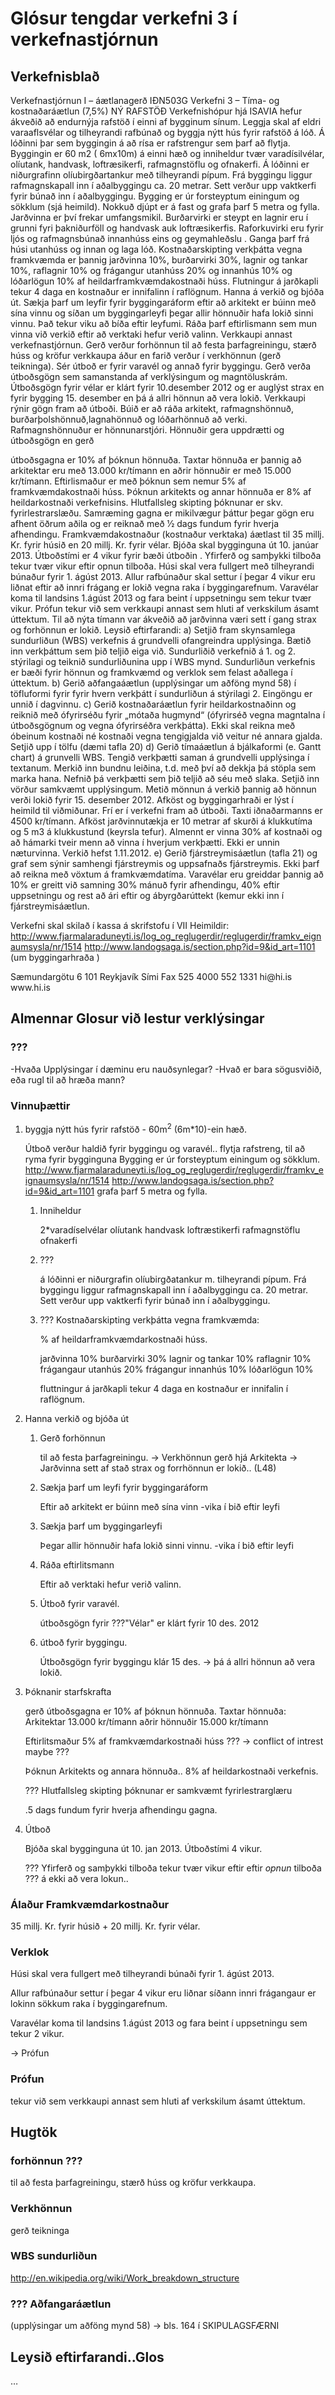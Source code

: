 * Glósur tengdar verkefni 3 í verkefnastjórnun

** Verkefnisblað

Verkefnastjórnun I – áætlanagerð
IÐN503G
Verkefni 3 – Tíma- og kostnaðaráætlun (7,5%)
NÝ RAFSTÖÐ
Verkefnishópur hjá ISAVIA hefur ákveðið að endurnýja rafstöð í einni af bygginum sínum. Leggja
skal af eldri varaaflsvélar og tilheyrandi rafbúnað og byggja nýtt hús fyrir rafstöð á lóð. Á lóðinni
þar sem byggingin á að rísa er rafstrengur sem þarf að flytja.
Byggingin er 60 m2 ( 6mx10m) á einni hæð og inniheldur tvær varadísilvélar, olíutank, handvask,
loftræsikerfi, rafmagnstöflu og ofnakerfi. Á lóðinni er niðurgrafinn olíubirgðartankur með tilheyrandi
pípum. Frá byggingu liggur rafmagnskapall inn í aðalbyggingu ca. 20 metrar. Sett verður upp
vaktkerfi fyrir búnað inn í aðalbyggingu.
Bygging er úr forsteyptum einingum og sökklum (sjá heimild). Nokkuð djúpt er á fast og grafa
þarf 5 metra og fylla. Jarðvinna er því frekar umfangsmikil.
Burðarvirki er steypt en lagnir eru í grunni fyri þakniðurföll og handvask auk loftræsikerfis.
Raforkuvirki eru fyrir ljós og rafmagnsbúnað innanhúss eins og geymahleðslu .
Ganga þarf frá húsi utanhúss og innan og laga lóð. Kostnaðarskipting verkþátta vegna
framkvæmda er þannig jarðvinna 10%, burðarvirki 30%, lagnir og tankar 10%, raflagnir 10% og
frágangur utanhúss 20% og innanhús 10% og lóðarlögun 10% af heildarframkvæmdakostnaði
húss. Flutningur á jarðkapli tekur 4 daga en kostnaður er innifalinn í raflögnum.
Hanna á verkið og bjóða út. Sækja þarf um leyfir fyrir byggingaráform eftir að arkitekt er búinn
með sína vinnu og síðan um byggingarleyfi þegar allir hönnuðir hafa lokið sinni vinnu. Það tekur
viku að bíða eftir leyfumi. Ráða þarf eftirlismann sem mun vinna við verkið eftir að verktaki hefur
verið valinn. Verkkaupi annast verkefnastjórnun. Gerð verður forhönnun til að festa þarfagreiningu,
stærð húss og kröfur verkkaupa áður en farið verður í verkhönnun (gerð teikninga). Sér útboð er
fyrir varavél og annað fyrir byggingu. Gerð verða útboðsgögn sem samanstanda af verklýsingum
og magntöluskrám. Útboðsgögn fyrir vélar er klárt fyrir 10.desember 2012 og er auglýst strax en
fyrir bygging 15. desember en þá á allri hönnun að vera lokið. Verkkaupi rýnir gögn fram að útboði.
Búið er að ráða arkitekt, rafmagnshönnuð, burðarþolshönnuð,lagnahönnuð og lóðarhönnuð að
verki. Rafmagnshönnuður er hönnunarstjóri. Hönnuðir gera uppdrætti og útboðsgögn en gerð


útboðsgagna er 10% af þóknun hönnuða. Taxtar hönnuða er þannig að arkitektar eru með 13.000
kr/tímann en aðrir hönnuðir er með 15.000 kr/tímann. Eftirlismaður er með þóknun sem nemur 5%
af framkvæmdakostnaði húss. Þóknun arkitekts og annar hönnuða er 8% af heildarkostnaði
verkefnisins. Hlutfallsleg skipting þóknunar er skv. fyrirlestrarslæðu. Samræming gagna er
mikilvægur þáttur þegar gögn eru afhent öðrum aðila og er reiknað með 1⁄2 dags fundum fyrir
hverja afhendingu.
Framkvæmdakostnaður (kostnaður verktaka) áætlast til 35 millj. Kr. fyrir húsið en 20 millj. Kr. fyrir
vélar. Bjóða skal bygginguna út 10. janúar 2013. Útboðstími er 4 vikur fyrir bæði útboðin . Yfirferð
og samþykki tilboða tekur tvær vikur eftir opnun tilboða. Húsi skal vera fullgert með tilheyrandi
búnaður fyrir 1. ágúst 2013. Allur rafbúnaður skal settur í þegar 4 vikur eru liðnat eftir að innri
frágang er lokið vegna raka í byggingarefnum. Varavélar koma til landsins 1.ágúst 2013 og fara
beint í uppsetningu sem tekur tvær vikur. Prófun tekur við sem verkkaupi annast sem hluti af
verkskilum ásamt úttektum. Til að nýta tímann var ákveðið að jarðvinna væri sett í gang strax og
forhönnun er lokið.
Leysið eftirfarandi:
a) Setjið fram skynsamlega sundurliðun (WBS) verkefnis á grundvelli ofangreindra upplýsinga.
Bætið inn verkþáttum sem þið teljið eiga við. Sundurliðið verkefnið á 1. og 2. stýrilagi og
teiknið sundurliðunina upp í WBS mynd. Sundurliðun verkefnis er bæði fyrir hönnun og
framkvæmd og verklok sem felast aðallega í úttektum.
b) Gerið aðfangaáætlun (upplýsingar um aðföng mynd 58) í töfluformi fyrir fyrir hvern verkþátt í
sundurliðun á stýrilagi 2. Eingöngu er unnið í dagvinnu.
c) Gerið kostnaðaráætlun fyrir heildarkostnaðinn og reiknið með ófyrirséðu fyrir „mótaða
hugmynd“ (ófyrirséð vegna magntalna í útboðsgögnum og vegna ófyrirséðra verkþátta). Ekki
skal reikna með óbeinum kostnaði né kostnaði vegna tengigjalda við veitur né annara gjalda.
Setjið upp í tölfu (dæmi tafla 20)
d) Gerið tímaáætlun á bjálkaformi (e. Gantt chart) á grunvelli WBS. Tengið verkþætti saman á
grundvelli upplýsinga í textanum. Merkið inn bundnu leiðina, t.d. með því að dekkja þá stöpla
sem marka hana. Nefnið þá verkþætti sem þið teljið að séu með slaka. Setjið inn vörður
samkvæmt upplýsingum. Metið mönnun á verkið þannig að hönnun verði lokið fyrir 15.
desember 2012. Afköst og byggingarhraði er lýst í heimild til viðmiðunar. Frí er í verkefni fram
að útboði. Taxti iðnaðarmanns er 4500 kr/tímann. Afköst jarðvinnutækja er 10 metrar af skurði
á klukkutíma og 5 m3 á klukkustund (keyrsla tefur). Almennt er vinna 30% af kostnaði og að
hámarki tveir menn að vinna í hverjum verkþætti. Ekki er unnin næturvinna. Verkið hefst
1.11.2012.
e) Gerið fjárstreymisáætlun (tafla 21) og graf sem sýnir samhengi fjárstreymis og uppsafnaðs
fjárstreymis. Ekki þarf að reikna með vöxtum á framkvæmdatíma. Varavélar eru greiddar
þannig að 10% er greitt við samning 30% mánuð fyrir afhendingu, 40% eftir uppsetningu og
rest að ári eftir og ábyrgðarúttekt (kemur ekki inn í fjárstreymisáætlun.




Verkefni skal skilað í kassa á skrifstofu í VII
Heimildir: http://www.fjarmalaraduneyti.is/log_og_reglugerdir/reglugerdir/framkv_eignaumsysla/nr/1514
http://www.landogsaga.is/section.php?id=9&id_art=1101 (um byggingarhraða )





Sæmundargötu 6
101 Reykjavík
Sími
Fax
525 4000
552 1331
hi@hi.is
www.hi.is


** Almennar Glosur við lestur verklýsingar
*** ???

-Hvaða Upplýsingar í dæminu eru nauðsynlegar?
-Hvað er bara sögusviðið, eða rugl til að hræða mann?
*** Vinnuþættir
**** byggja nýtt hús fyrir rafstöð - 60m^2 (6m*10)-ein hæð.
 Útboð verður haldið fyrir byggingu og varavél..
 flytja rafstreng, til að ryma fyrir bygginguna
Bygging er úr forsteyptum einingum og sökklum.
 http://www.fjarmalaraduneyti.is/log_og_reglugerdir/reglugerdir/framkv_eignaumsysla/nr/1514
http://www.landogsaga.is/section.php?id=9&id_art=1101 
grafa þarf 5 metra og fylla.
***** Inniheldur
      
      2*varadíselvélar
      olíutank
      handvask
      loftræstikerfi
      rafmagnstöflu
      ofnakerfi
***** ???

     á lóðinni er niðurgrafin olíubirgðatankur m. tilheyrandi pípum.
     Frá byggingu liggur rafmagnskapall inn í aðalbyggingu ca. 20 metrar.
     Sett verður upp vaktkerfi fyrir búnað inn í aðalbyggingu.
    
***** ??? Kostnaðarskipting verkþátta vegna framkvæmda:

% af heildarframkvæmdarkostnaði húss.

      jarðvinna            10%
      burðarvirki          30%
      lagnir og tankar     10%
      raflagnir            10%
      frágangaur utanhús   20%
      frágangur innanhús   10%
      lóðarlögun           10%

     fluttningur á jarðkapli tekur 4 daga en kostnaður er innifalin í raflögnum.
**** Hanna verkið og bjóða út
***** Gerð forhönnun
til að festa þarfagreiningu.
-> Verkhönnun gerð hjá Arkitekta
-> Jarðvinna sett af stað strax og forrhönnun er lokið.. (L48)
 
***** Sækja þarf um leyfi fyrir byggingaráform
  Eftir að arkitekt er búinn með sína vinn 
-vika í bið eftir leyfi
***** Sækja þarf um byggingarleyfi 
      Þegar allir hönnuðir hafa lokið sinni vinnu.
-vika í bið eftir leyfi
***** Ráða eftirlitsmann
      Eftir að verktaki hefur verið valinn.
***** Útboð fyrir varavél.
      útboðsgögn fyrir ???"Vélar" er klárt fyrir 10 des. 2012
***** útboð fyrir byggingu.
      Útboðsgögn fyrir byggingu klár 15 des. -> þá á allri hönnun að vera lokið.

**** Þóknanir starfskrafta

     gerð útboðsgagna er 10% af þóknun hönnuða.
     Taxtar hönnuða:
     Arkitektar              13.000 kr/tímann
     aðrir hönnuðir          15.000 kr/tímann

     Eftirlitsmaður          5% af framkvæmdarkostnaði húss ??? -> conflict of intrest maybe ???

     Þóknun Arkitekts og annara hönnuða..       8% af heildarkostnaði verkefnis.

     ??? Hlutfallsleg skipting þóknunar er samkvæmt fyrirlestrarglæru 

     .5 dags fundum fyrir hverja afhendingu gagna.

**** Útboð

     Bjóða skal bygginguna út 10. jan 2013.  Útboðstími 4 vikur.

     ??? Yfirferð og samþykki tilboða tekur tvær vikur eftir eftir /opnun/ tilboða ??? á ekki að vera lokun..




*** Álaður Framkvæmdarkostnaður
    35 millj. Kr. fyrir húsið + 20 millj. Kr. fyrir vélar.

*** Verklok

    Húsi skal vera fullgert með tilheyrandi búnaði fyrir 1. ágúst 2013.
    
    Allur rafbúnaður settur í þegar 4 vikur eru liðnar síðann innri frágangaur
    er lokinn sökkum raka í byggingarefnum.

    Varavélar koma til landsins 1.ágúst 2013 og fara beint í uppsetningu sem tekur 
    2 vikur.

    -> Prófun

*** Prófun

    tekur við sem verkkaupi annast sem hluti af verkskilum ásamt úttektum.

** Hugtök
*** forhönnun ???
til að festa þarfagreiningu, stærð húss og kröfur verkkaupa.

*** Verkhönnun
gerð teikninga

*** WBS sundurliðun
http://en.wikipedia.org/wiki/Work_breakdown_structure

*** ??? Aðfangaráætlun
(upplýsingar um aðföng mynd 58) -> bls. 164 í SKIPULAGSFÆRNI

** Leysið eftirfarandi..Glos

...

